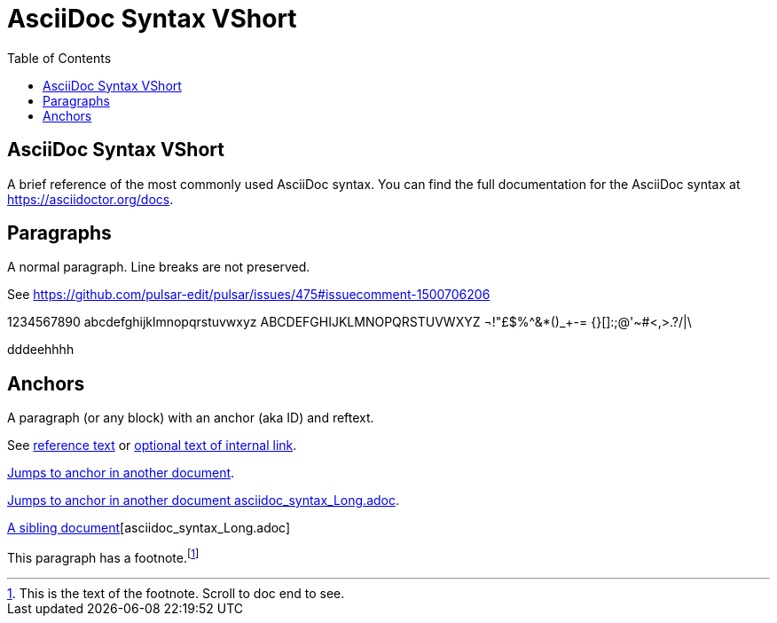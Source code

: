 = AsciiDoc Syntax VShort
:icons: font
:stem:
:toc: left
:url-docs: https://asciidoctor.org/docs
:url-gem: https://rubygems.org/gems/asciidoctor


== AsciiDoc Syntax VShort

A brief reference of the most commonly used AsciiDoc syntax.
You can find the full documentation for the AsciiDoc syntax at {url-docs}.

== Paragraphs

A normal paragraph.
Line breaks are not preserved.

See https://github.com/pulsar-edit/pulsar/issues/475#issuecomment-1500706206

1234567890 abcdefghijklmnopqrstuvwxyz
ABCDEFGHIJKLMNOPQRSTUVWXYZ
¬!"£$%^&*()_+-= {}[]:;@'~#<,>.?/|\

dddeehhhh

== Anchors

[[idname,reference text]]
// or written using normal block attributes as `[#idname,reftext=reference text]`
A paragraph (or any block) with an anchor (aka ID) and reftext.

See <<idname>> or <<idname,optional text of internal link>>.

xref:document.adoc#idname[Jumps to anchor in another document].

xref:asciidoc_syntax_Long.adoc[Jumps to anchor in another document asciidoc_syntax_Long.adoc].

xref:xref:asciidoc_syntax_Long.adoc[A sibling document][asciidoc_syntax_Long.adoc]

This paragraph has a footnote.footnote:[This is the text of the footnote. Scroll to doc end to see.]
